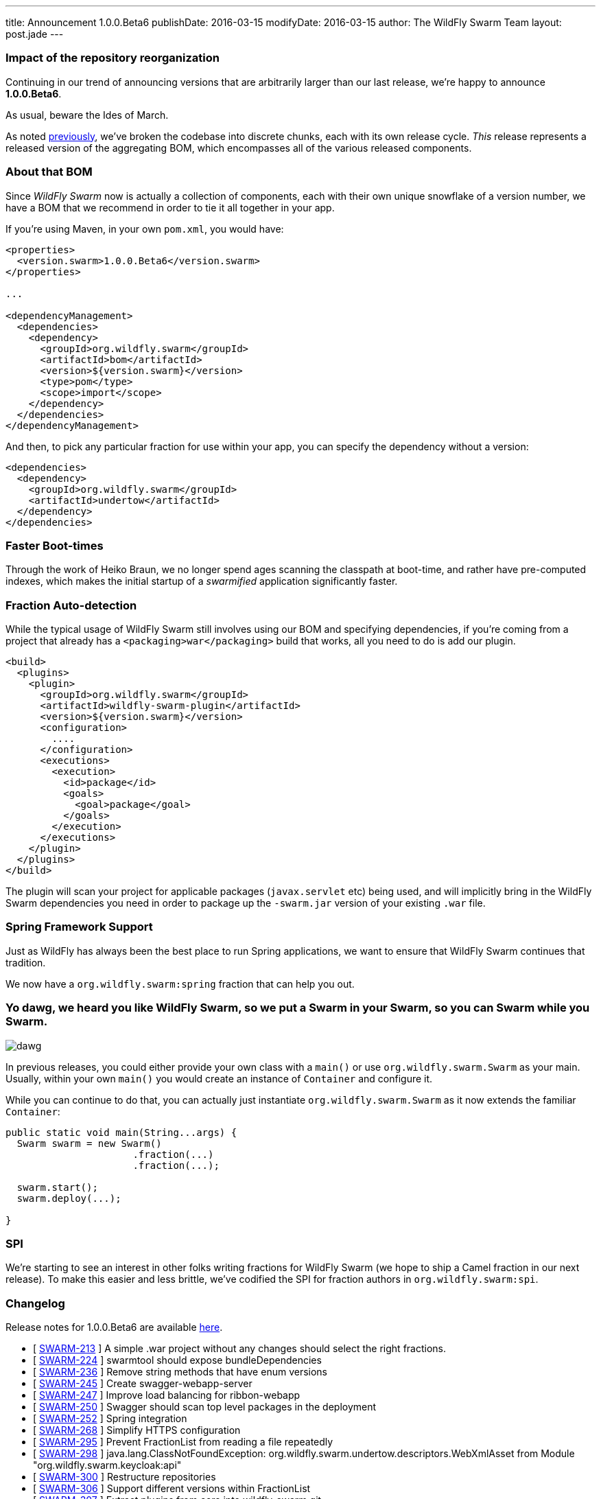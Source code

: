 ---
title: Announcement 1.0.0.Beta6
publishDate: 2016-03-15
modifyDate: 2016-03-15
author: The WildFly Swarm Team
layout: post.jade
---

=== Impact of the repository reorganization

Continuing in our trend of announcing versions that are arbitrarily
larger than our last release, we're happy to announce *1.0.0.Beta6*.

As usual, beware the Ides of March.

As noted link:/posts/reorganization/[previously], we've broken the codebase
into discrete chunks, each with its own release cycle.  _This_ release represents
a released version of the aggregating BOM, which encompasses all of the various
released components.

++++
<!-- more -->
++++

=== About that BOM

Since _WildFly Swarm_ now is actually a collection of components, each with
their own unique snowflake of a version number, we have a BOM that we recommend
in order to tie it all together in your app.

If you're using Maven, in your own `pom.xml`, you would have:

[source,xml]
----
<properties>
  <version.swarm>1.0.0.Beta6</version.swarm>
</properties>

...

<dependencyManagement>
  <dependencies>
    <dependency>
      <groupId>org.wildfly.swarm</groupId>
      <artifactId>bom</artifactId>
      <version>${version.swarm}</version>
      <type>pom</type>
      <scope>import</scope>
    </dependency>
  </dependencies>
</dependencyManagement>
----

And then, to pick any particular fraction for use within your app, you can
specify the dependency without a version:

[source,xml]
----
<dependencies>
  <dependency>
    <groupId>org.wildfly.swarm</groupId>
    <artifactId>undertow</artifactId>
  </dependency>
</dependencies>
----


=== Faster Boot-times

Through the work of Heiko Braun, we no longer spend ages scanning the classpath
at boot-time, and rather have pre-computed indexes, which makes the initial
startup of a _swarmified_ application significantly faster.

=== Fraction Auto-detection

While the typical usage of WildFly Swarm still involves using our BOM
and specifying dependencies, if you're coming from a project that already
has a `<packaging>war</packaging>` build that works, all you need to do
is add our plugin.

[source,xml]
----
<build>
  <plugins>
    <plugin>
      <groupId>org.wildfly.swarm</groupId>
      <artifactId>wildfly-swarm-plugin</artifactId>
      <version>${version.swarm}</version>
      <configuration>
        ....
      </configuration>
      <executions>
        <execution>
          <id>package</id>
          <goals>
            <goal>package</goal>
          </goals>
        </execution>
      </executions>
    </plugin>
  </plugins>
</build>
----

The plugin will scan your project for applicable packages (`javax.servlet` etc)
being used, and will implicitly bring in the WildFly Swarm dependencies you need
in order to package up the `-swarm.jar` version of your existing `.war` file.

=== Spring Framework Support

Just as WildFly has always been the best place to run Spring applications, we want
to ensure that WildFly Swarm continues that tradition.

We now have a `org.wildfly.swarm:spring` fraction that can help you out.

=== Yo dawg, we heard you like WildFly Swarm, so we put a Swarm in your Swarm, so you can Swarm while you Swarm.

image:/images/dawg.jpg[]

In previous releases, you could either provide your own class with a `main()` or use
`org.wildfly.swarm.Swarm` as your main.  Usually, within your own `main()` you would create
an instance of `Container` and configure it.

While you can continue to do that, you can actually just instantiate `org.wildfly.swarm.Swarm`
as it now extends the familiar `Container`:

[source,java]
----
public static void main(String...args) {
  Swarm swarm = new Swarm()
                      .fraction(...)
                      .fraction(...);

  swarm.start();
  swarm.deploy(...);

}
----


=== SPI

We're starting to see an interest in other folks writing fractions for WildFly Swarm
(we hope to ship a Camel fraction in our next release).  To make this easier and less
brittle, we've codified the SPI for fraction authors in `org.wildfly.swarm:spi`.

=== Changelog

Release notes for 1.0.0.Beta6 are available https://issues.jboss.org/secure/ConfigureReport.jspa?versions=12329890&versions=12329883&versions=12329959&versions=12329958&versions=12329899&versions=12329884&versions=12329886&versions=12329887&versions=12329795&versions=12329898&versions=12329896&versions=12329793&versions=12329817&versions=12329885&versions=12329822&versions=12329819&sections=all&style=html&selectedProjectId=12317020&reportKey=org.jboss.labs.jira.plugin.release-notes-report-plugin%3Areleasenotes&Next=Next[here].

++++
<ul>
  <li>[ <a href="https://issues.jboss.org/browse/SWARM-213">SWARM-213</a> ] A simple .war project without any changes should select the right fractions.</li>
  <li>[ <a href="https://issues.jboss.org/browse/SWARM-224">SWARM-224</a> ] swarmtool should expose bundleDependencies</li>
  <li>[ <a href="https://issues.jboss.org/browse/SWARM-236">SWARM-236</a> ] Remove string methods that have enum versions</li>
  <li>[ <a href="https://issues.jboss.org/browse/SWARM-245">SWARM-245</a> ] Create swagger-webapp-server</li>
  <li>[ <a href="https://issues.jboss.org/browse/SWARM-247">SWARM-247</a> ] Improve load balancing for ribbon-webapp</li>
  <li>[ <a href="https://issues.jboss.org/browse/SWARM-250">SWARM-250</a> ] Swagger should scan top level packages in the deployment</li>
  <li>[ <a href="https://issues.jboss.org/browse/SWARM-252">SWARM-252</a> ] Spring integration</li>
  <li>[ <a href="https://issues.jboss.org/browse/SWARM-268">SWARM-268</a> ] Simplify HTTPS configuration</li>
  <li>[ <a href="https://issues.jboss.org/browse/SWARM-295">SWARM-295</a> ] Prevent FractionList from reading a file repeatedly</li>
  <li>[ <a href="https://issues.jboss.org/browse/SWARM-298">SWARM-298</a> ] java.lang.ClassNotFoundException: org.wildfly.swarm.undertow.descriptors.WebXmlAsset from Module "org.wildfly.swarm.keycloak:api"</li>
  <li>[ <a href="https://issues.jboss.org/browse/SWARM-300">SWARM-300</a> ] Restructure repositories</li>
  <li>[ <a href="https://issues.jboss.org/browse/SWARM-306">SWARM-306</a> ] Support different versions within FractionList</li>
  <li>[ <a href="https://issues.jboss.org/browse/SWARM-307">SWARM-307</a> ] Extract plugins from core into wildfly-swarm.git</li>
  <li>[ <a href="https://issues.jboss.org/browse/SWARM-309">SWARM-309</a> ] ARQ protocol ignores setup actions</li>
  <li>[ <a href="https://issues.jboss.org/browse/SWARM-320">SWARM-320</a> ] CNFE for org.jboss.arquillian.test.spi.TestResult</li>
  <li>[ <a href="https://issues.jboss.org/browse/SWARM-323">SWARM-323</a> ] NPE in ServiceActivatorArchiveImpl with no archive suffix</li>
  <li>[ <a href="https://issues.jboss.org/browse/SWARM-324">SWARM-324</a> ] Improve the RuntimeServer bootstrap performance</li>
  <li>[ <a href="https://issues.jboss.org/browse/SWARM-325">SWARM-325</a> ] ribbon-secured example does not work.</li>
  <li>[ <a href="https://issues.jboss.org/browse/SWARM-326">SWARM-326</a> ] NetflixOSS Ribon example buttons not working</li>
  <li>[ <a href="https://issues.jboss.org/browse/SWARM-335">SWARM-335</a> ] Integration Tests are not running in -examples</li>
  <li>[ <a href="https://issues.jboss.org/browse/SWARM-340">SWARM-340</a> ] Pull out fraction SPI to separate GAVs and repository</li>
  <li>[ <a href="https://issues.jboss.org/browse/SWARM-341">SWARM-341</a> ] Topology endpoint without scheme breaks browser call</li>
  <li>[ <a href="https://issues.jboss.org/browse/SWARM-344">SWARM-344</a> ] Error parsing undertow handlers conf</li>
  <li>[ <a href="https://issues.jboss.org/browse/SWARM-346">SWARM-346</a> ] Ribbon example broken, topology.js not found</li>
  <li>[ <a href="https://issues.jboss.org/browse/SWARM-350">SWARM-350</a> ] Replace the word "Container" with "Swarm".</li>
</ul>
++++


=== Resources

Per usual, we tend to hang out on `irc.freenode.net` in `#wildfly-swarm`.

All bug and feature-tracking is kept in http://issues.jboss.org/browse/SWARM[JIRA].

Examples are available in http://github.com/wildfly-swarm/wildfly-swarm-examples.

Documentation for this release is http://wildfly-swarm.io/documentation/1-0-0-Beta6[available].

=== Thank you, Contributors!

We appreciate all of our contributors since the last release:

*Core*

- Heiko Braun
- Toby Crawley
- Thomas Diesler
- Ken Finnigan
- George Gastaldi
- Bob McWhirter

*Examples*

- Toby Crawley
- Ken Finnigan
- Bob McWhirter
- Lukáš Vlček

*Documentation*

- Toby Crawley
- Ken Finnigan
- Bob McWhirter
